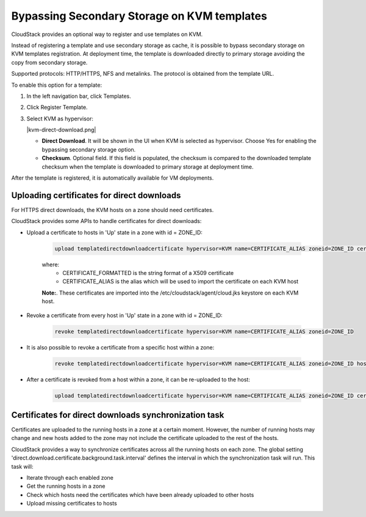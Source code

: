 .. Licensed to the Apache Software Foundation (ASF) under one
   or more contributor license agreements.  See the NOTICE file
   distributed with this work for additional information#
   regarding copyright ownership.  The ASF licenses this file
   to you under the Apache License, Version 2.0 (the
   "License"); you may not use this file except in compliance
   with the License.  You may obtain a copy of the License at
   http://www.apache.org/licenses/LICENSE-2.0
   Unless required by applicable law or agreed to in writing,
   software distributed under the License is distributed on an
   "AS IS" BASIS, WITHOUT WARRANTIES OR CONDITIONS OF ANY
   KIND, either express or implied.  See the License for the
   specific language governing permissions and limitations
   under the License.


.. _bypass-secondary-storage-kvm:

Bypassing Secondary Storage on KVM templates
--------------------------------------------

CloudStack provides an optional way to register and use templates on KVM.

Instead of registering a template and use secondary storage as cache, it is possible to bypass secondary storage on KVM templates registration. At deployment time, the template is downloaded directly to primary storage avoiding the copy from secondary storage.

Supported protocols: HTTP/HTTPS, NFS and metalinks. The protocol is obtained from the template URL.

To enable this option for a template:

#. In the left navigation bar, click Templates.

#. Click Register Template.

#. Select KVM as hypervisor:

   |kvm-direct-download.png|

   -  **Direct Download**. It will be shown in the UI when KVM is selected as hypervisor. Choose Yes for enabling the bypassing secondary storage option.

   -  **Checksum**. Optional field. If this field is populated, the checksum is compared to the downloaded template checksum when the template is downloaded to primary storage at deployment time.

After the template is registered, it is automatically available for VM deployments.

Uploading certificates for direct downloads
~~~~~~~~~~~~~~~~~~~~~~~~~~~~~~~~~~~~~~~~~~~
For HTTPS direct downloads, the KVM hosts on a zone should need certificates.

CloudStack provides some APIs to handle certificates for direct downloads:

- Upload a certificate to hosts in 'Up' state in a zone with id = ZONE_ID:

   .. code:: bash

         upload templatedirectdownloadcertificate hypervisor=KVM name=CERTIFICATE_ALIAS zoneid=ZONE_ID certificate=CERTIFICATE_FORMATTED

   where:
      - CERTIFICATE_FORMATTED is the string format of a X509 certificate
      - CERTIFICATE_ALIAS is the alias which will be used to import the certificate on each KVM host

   **Note:**. These certificates are imported into the /etc/cloudstack/agent/cloud.jks keystore on each KVM host.

- Revoke a certificate from every host in 'Up' state in a zone with id = ZONE_ID:
   
   .. code:: bash

         revoke templatedirectdownloadcertificate hypervisor=KVM name=CERTIFICATE_ALIAS zoneid=ZONE_ID

- It is also possible to revoke a certificate from a specific host within a zone:

   .. code:: bash

         revoke templatedirectdownloadcertificate hypervisor=KVM name=CERTIFICATE_ALIAS zoneid=ZONE_ID hostid=HOST_ID

- After a certificate is revoked from a host within a zone, it can be re-uploaded to the host:

   .. code:: bash

         upload templatedirectdownloadcertificate hypervisor=KVM name=CERTIFICATE_ALIAS zoneid=ZONE_ID certificate=CERTIFICATE_FORMATTED hostid=HOST_ID

Certificates for direct downloads synchronization task
~~~~~~~~~~~~~~~~~~~~~~~~~~~~~~~~~~~~~~~~~~~~~~~~~~~~~~

Certificates are uploaded to the running hosts in a zone at a certain moment. However, the number of running hosts may change and new hosts added to the zone may not include the certificate uploaded to the rest of the hosts.

CloudStack provides a way to synchronize certificates across all the running hosts on each zone. The global setting 'direct.download.certificate.background.task.interval' defines the interval in which the synchronization task will run. This task will:

- Iterate through each enabled zone
- Get the running hosts in a zone
- Check which hosts need the certificates which have been already uploaded to other hosts
- Upload missing certificates to hosts